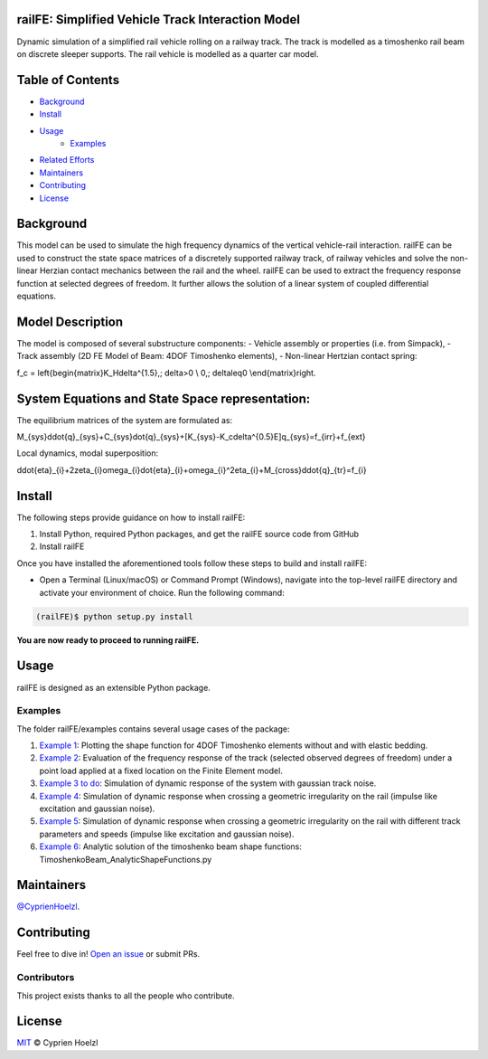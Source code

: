 
==========================================================
railFE: Simplified Vehicle Track Interaction Model
==========================================================
Dynamic simulation of a simplified rail vehicle rolling on a railway track. The track is modelled as a timoshenko rail beam on discrete sleeper supports. The rail vehicle is modelled as a quarter car model.

==========================================================
Table of Contents
==========================================================


- `Background <background>`_
- `Install <install>`_
- `Usage <usage>`_
	- `Examples <examples>`_
- `Related Efforts <related-efforts>`_
- `Maintainers <maintainers>`_
- `Contributing <contributing>`_
- `License <license>`_

==========================================================
Background
==========================================================

.. image:: ../../figs/VehicleTrackFEModel.png 
	:target: Vehicle-Track FE Model

This model can be used to simulate the high frequency dynamics of the vertical vehicle-rail interaction.
railFE can be used to construct the state space matrices of a discretely supported railway track, of railway vehicles and solve the non-linear Herzian contact mechanics between the rail and the wheel. 
railFE can be used to extract the frequency response function at selected degrees of freedom. It further allows the solution of a linear system of coupled differential equations.

==========================================================
Model Description
==========================================================

The model is composed of several substructure components:
- Vehicle assembly or properties (i.e. from Simpack),
- Track assembly (2D FE Model of Beam: 4DOF Timoshenko elements),
- Non-linear Hertzian contact spring:

.. math::

f_c = \left\{\begin{matrix}K_H\delta^{1.5},\; \delta>0 \\ 0,\; \delta\leq0 \\\end{matrix}\right.

==========================================================
System Equations and State Space representation:
==========================================================

The equilibrium matrices of the system are formulated as: 

.. math::

M_{sys}\ddot{q}_{sys}+C_{sys}\dot{q}_{sys}+[K_{sys}-K_c\delta^{0.5}E]q_{sys}=f_{irr}+f_{ext}


Local dynamics, modal superposition:

.. math::

\ddot{\eta}_{i}+2\zeta_{i}\omega_{i}\dot{\eta}_{i}+\omega_{i}^2\eta_{i}+M_{cross}\ddot{q}_{tr}=f_{i}


==========================================================
Install
==========================================================

The following steps provide guidance on how to install railFE:

1. Install Python, required Python packages, and get the railFE source code from GitHub
2. Install railFE

Once you have installed the aforementioned tools follow these steps to build and install railFE:

* Open a Terminal (Linux/macOS) or Command Prompt (Windows), navigate into the top-level railFE directory and activate your environment of choice. Run the following command:

.. code-block:: bash

	(railFE)$ python setup.py install

**You are now ready to proceed to running railFE.**

==========================================================
Usage
==========================================================

railFE is designed as an extensible Python package. 

----------------------------------------------------------
Examples
----------------------------------------------------------

The folder railFE/examples contains several usage cases of the package:

1. `Example 1 <examples/timoshenkoBeamElements_plotting.py>`_: Plotting the shape function for 4DOF Timoshenko elements without and with elastic bedding.
2. `Example 2 <examples/TrackFrequencyResponseEvaluation.py>`_: Evaluation of the frequency response of the track (selected observed degrees of freedom) under a point load applied at a fixed location on the Finite Element model.  
3. `Example 3 to do <examples/to_do>`_: Simulation of dynamic response of the system with gaussian track noise. 
4. `Example 4 <examples/timeintegration_default_track_impulse.py>`_: Simulation of dynamic response when crossing a geometric irregularity on the rail (impulse like excitation and gaussian noise).
5. `Example 5 <examples/timeintegration_varyingtrackparams_impulse.py>`_: Simulation of dynamic response when crossing a geometric irregularity on the rail with different track parameters and speeds  (impulse like excitation and gaussian noise).
6. `Example 6 <examples/TimoshenkoBeam_AnalyticShapeFunctions.py>`_: Analytic solution of the timoshenko beam shape functions: TimoshenkoBeam_AnalyticShapeFunctions.py

==========================================================
Maintainers
==========================================================

`@CyprienHoelzl <https://github.com/CyprienHoelzl/>`_.

==========================================================
Contributing
==========================================================

Feel free to dive in! `Open an issue <https://github.com/CyprienHoelzl/railFE/issues/new>`_ or submit PRs.

----------------------------------------------------------
Contributors
----------------------------------------------------------

This project exists thanks to all the people who contribute.

==========================================================
License
==========================================================

`MIT <LICENSE>`_ © Cyprien Hoelzl